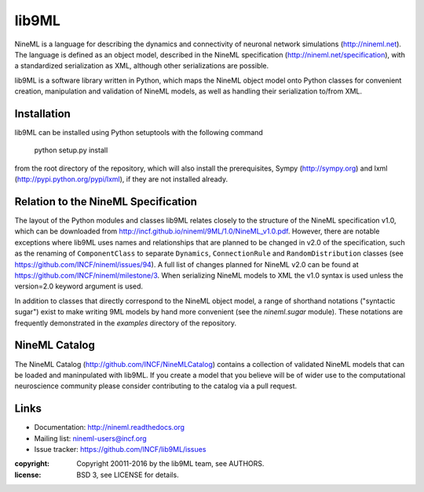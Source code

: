lib9ML
======
NineML is a language for describing the dynamics and connectivity of neuronal network simulations (http://nineml.net). The language is defined as an object model, described in the NineML specification (http://nineml.net/specification), with a standardized serialization as XML, although other serializations are possible.

lib9ML is a software library written in Python, which maps the NineML object model onto Python classes for convenient creation, manipulation and validation of NineML models, as well as handling their serialization to/from XML.

Installation
------------
lib9ML can be installed using Python setuptools with the following command

    python setup.py install

from the root directory of the repository, which will also install the prerequisites, Sympy (http://sympy.org) and lxml (http://pypi.python.org/pypi/lxml), if they are not installed already.

Relation to the NineML Specification
------------------------------------

The layout of the Python modules and classes lib9ML relates closely to the structure of the NineML specification v1.0, which can be downloaded from http://incf.github.io/nineml/9ML/1.0/NineML_v1.0.pdf. However, there are notable exceptions where lib9ML uses names and relationships that are planned to be changed in v2.0 of the specification, such as the renaming of ``ComponentClass`` to separate ``Dynamics``, ``ConnectionRule`` and ``RandomDistribution`` classes (see https://github.com/INCF/nineml/issues/94). A full list of changes planned for NineML v2.0 can be found at https://github.com/INCF/nineml/milestone/3. When serializing NineML models to XML the v1.0 syntax is used unless the version=2.0 keyword argument is used.

In addition to classes that directly correspond to the NineML object model, a range of shorthand notations ("syntactic sugar") exist to make writing 9ML models by hand more convenient (see the *nineml.sugar* module). These notations are frequently demonstrated in the *examples* directory of the repository.

NineML Catalog
--------------
The NineML Catalog (http://github.com/INCF/NineMLCatalog) contains a collection of validated NineML models that can be loaded and maninpulated with lib9ML. If you create a model that you believe will be of wider use to the computational neuroscience community please consider contributing to the catalog via a pull request.

Links
-----

* Documentation: http://nineml.readthedocs.org
* Mailing list: nineml-users@incf.org
* Issue tracker: https://github.com/INCF/lib9ML/issues

:copyright: Copyright 20011-2016 by the lib9ML team, see AUTHORS.
:license: BSD 3, see LICENSE for details.

.. image:: https://travis-ci.org/tclose/lib9ML.svg?branch=develop
   :target: https://travis-ci.org/tclose/lib9ML
   :alt: Unit Test Status
.. image:: https://coveralls.io/repos/github/tclose/lib9ML/badge.svg?branch=develop
   :target: https://coveralls.io/github/tclose/lib9ML?branch=develop
   :alt: Unit Test Coverage
 
